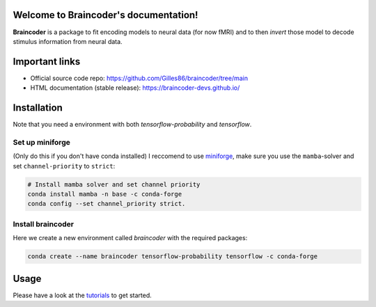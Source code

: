 .. Braincoder documentation master file, created by
   sphinx-quickstart on Tue Nov 21 10:10:09 2023.
   You can adapt this file completely to your liking, but it should at least
   contain the root `toctree` directive.

Welcome to Braincoder's documentation!
======================================

**Braincoder** is a package to fit encoding models to neural data (for now fMRI) and
to then *invert* those model to decode stimulus information from neural data.

Important links
===============

- Official source code repo: https://github.com/Gilles86/braincoder/tree/main
- HTML documentation (stable release): https://braincoder-devs.github.io/


Installation
============

Note that you need a environment with both `tensorflow-probability` and
`tensorflow`.

Set up miniforge
-----------------

(Only do this if you don't have conda installed)
I reccomend to use `miniforge <https://github.com/conda-forge/miniforge>`_,
make sure you use the ``mamba``-solver and set ``channel-priority`` to ``strict``:

.. code-block:: bash

        # Install mamba solver and set channel priority
        conda install mamba -n base -c conda-forge
        conda config --set channel_priority strict.


Install braincoder
------------------

Here we create a new environment called `braincoder` with the required packages:

.. code-block:: bash

    conda create --name braincoder tensorflow-probability tensorflow -c conda-forge

Usage
=====

Please have a look at the `tutorials <https://braincoder-devs.github.io/tutorial/index.html>`_ to get started.
